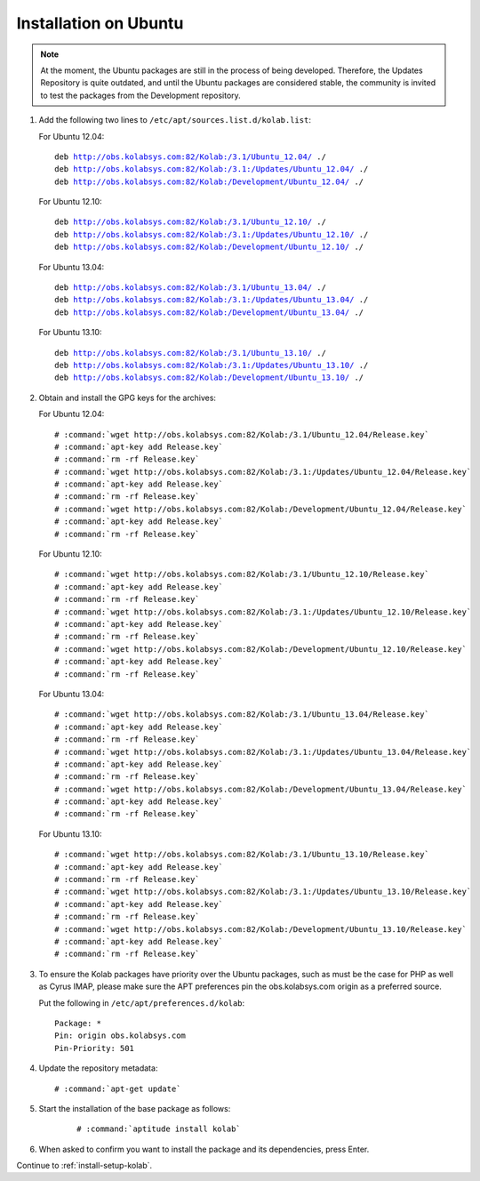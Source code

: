 ======================
Installation on Ubuntu
======================

.. note::

   At the moment, the Ubuntu packages are still in the process of being developed.
   Therefore, the Updates Repository is quite outdated, and until the Ubuntu packages are considered stable,
   the community is invited to test the packages from the Development repository.

1.  Add the following two lines to ``/etc/apt/sources.list.d/kolab.list``:

    For Ubuntu 12.04:

    .. parsed-literal::

        deb http://obs.kolabsys.com:82/Kolab:/3.1/Ubuntu_12.04/ ./
        deb http://obs.kolabsys.com:82/Kolab:/3.1:/Updates/Ubuntu_12.04/ ./
        deb http://obs.kolabsys.com:82/Kolab:/Development/Ubuntu_12.04/ ./

    For Ubuntu 12.10:

    .. parsed-literal::

        deb http://obs.kolabsys.com:82/Kolab:/3.1/Ubuntu_12.10/ ./
        deb http://obs.kolabsys.com:82/Kolab:/3.1:/Updates/Ubuntu_12.10/ ./
        deb http://obs.kolabsys.com:82/Kolab:/Development/Ubuntu_12.10/ ./

    For Ubuntu 13.04:

    .. parsed-literal::

        deb http://obs.kolabsys.com:82/Kolab:/3.1/Ubuntu_13.04/ ./
        deb http://obs.kolabsys.com:82/Kolab:/3.1:/Updates/Ubuntu_13.04/ ./
        deb http://obs.kolabsys.com:82/Kolab:/Development/Ubuntu_13.04/ ./

    For Ubuntu 13.10:

    .. parsed-literal::

        deb http://obs.kolabsys.com:82/Kolab:/3.1/Ubuntu_13.10/ ./
        deb http://obs.kolabsys.com:82/Kolab:/3.1:/Updates/Ubuntu_13.10/ ./
        deb http://obs.kolabsys.com:82/Kolab:/Development/Ubuntu_13.10/ ./

2.  Obtain and install the GPG keys for the archives:

    For Ubuntu 12.04:

    .. parsed-literal::

        # :command:`wget http://obs.kolabsys.com:82/Kolab:/3.1/Ubuntu_12.04/Release.key`
        # :command:`apt-key add Release.key`
        # :command:`rm -rf Release.key`
        # :command:`wget http://obs.kolabsys.com:82/Kolab:/3.1:/Updates/Ubuntu_12.04/Release.key`
        # :command:`apt-key add Release.key`
        # :command:`rm -rf Release.key`
        # :command:`wget http://obs.kolabsys.com:82/Kolab:/Development/Ubuntu_12.04/Release.key`
        # :command:`apt-key add Release.key`
        # :command:`rm -rf Release.key`

    For Ubuntu 12.10:

    .. parsed-literal::

        # :command:`wget http://obs.kolabsys.com:82/Kolab:/3.1/Ubuntu_12.10/Release.key`
        # :command:`apt-key add Release.key`
        # :command:`rm -rf Release.key`
        # :command:`wget http://obs.kolabsys.com:82/Kolab:/3.1:/Updates/Ubuntu_12.10/Release.key`
        # :command:`apt-key add Release.key`
        # :command:`rm -rf Release.key`
        # :command:`wget http://obs.kolabsys.com:82/Kolab:/Development/Ubuntu_12.10/Release.key`
        # :command:`apt-key add Release.key`
        # :command:`rm -rf Release.key`

    For Ubuntu 13.04:

    .. parsed-literal::

        # :command:`wget http://obs.kolabsys.com:82/Kolab:/3.1/Ubuntu_13.04/Release.key`
        # :command:`apt-key add Release.key`
        # :command:`rm -rf Release.key`
        # :command:`wget http://obs.kolabsys.com:82/Kolab:/3.1:/Updates/Ubuntu_13.04/Release.key`
        # :command:`apt-key add Release.key`
        # :command:`rm -rf Release.key`
        # :command:`wget http://obs.kolabsys.com:82/Kolab:/Development/Ubuntu_13.04/Release.key`
        # :command:`apt-key add Release.key`
        # :command:`rm -rf Release.key`

    For Ubuntu 13.10:

    .. parsed-literal::

        # :command:`wget http://obs.kolabsys.com:82/Kolab:/3.1/Ubuntu_13.10/Release.key`
        # :command:`apt-key add Release.key`
        # :command:`rm -rf Release.key`
        # :command:`wget http://obs.kolabsys.com:82/Kolab:/3.1:/Updates/Ubuntu_13.10/Release.key`
        # :command:`apt-key add Release.key`
        # :command:`rm -rf Release.key`
        # :command:`wget http://obs.kolabsys.com:82/Kolab:/Development/Ubuntu_13.10/Release.key`
        # :command:`apt-key add Release.key`
        # :command:`rm -rf Release.key`

3.  To ensure the Kolab packages have priority over the Ubuntu packages, such as
    must be the case for PHP as well as Cyrus IMAP, please make sure the APT
    preferences pin the obs.kolabsys.com origin as a preferred source.

    Put the following in ``/etc/apt/preferences.d/kolab``:

    .. parsed-literal::

        Package: *
        Pin: origin obs.kolabsys.com
        Pin-Priority: 501

4.  Update the repository metadata:

    .. parsed-literal::

        # :command:`apt-get update`

5. Start the installation of the base package as follows:

    .. parsed-literal::

        # :command:`aptitude install kolab`

6.  When asked to confirm you want to install the package and its dependencies, press Enter.

Continue to :ref:`install-setup-kolab`.
